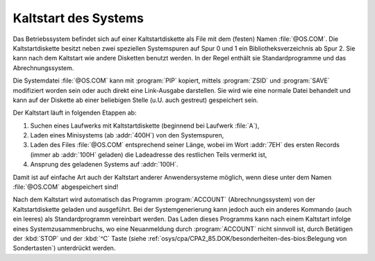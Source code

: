 .. index:: pair: CP/A, Version 2; Kaltstart

Kaltstart des Systems
#####################

Das Betriebssystem befindet sich auf einer Kaltstartdiskette als File mit dem
(festen) Namen :file:`@OS.COM`. Die Kaltstartdiskette besitzt neben zwei
speziellen Systemspuren auf Spur 0 und 1 ein Bibliotheksverzeichnis ab Spur 2.
Sie kann nach dem Kaltstart wie andere Disketten benutzt werden. In der Regel
enthält sie Standardprogramme und das Abrechnungssystem.

Die Systemdatei :file:`@OS.COM` kann mit :program:`PIP` kopiert, mittels
:program:`ZSID` und :program:`SAVE` modifiziert worden sein oder auch direkt
eine Link-Ausgabe darstellen. Sie wird wie eine normale Datei behandelt und
kann auf der Diskette ab einer beliebigen Stelle (u.U. auch gestreut)
gespeichert sein.

Der Kaltstart läuft in folgenden Etappen ab:

1) Suchen eines Laufwerks mit Kaltstartdiskette (beginnend bei
   Laufwerk :file:`A`),
2) Laden eines Minisystems (ab :addr:`400H`) von den Systemspuren,
3) Laden des Files :file:`@OS.COM` entsprechend seiner Länge, wobei im Wort
   :addr:`7EH` des ersten Records (immer ab :addr:`100H` geladen) die
   Ladeadresse des restlichen Teils vermerkt ist,
4) Ansprung des geladenen Systems auf :addr:`100H`.

Damit ist auf einfache Art auch der Kaltstart anderer Anwendersysteme möglich,
wenn diese unter dem Namen :file:`@OS.COM` abgespeichert sind!

Nach dem Kaltstart wird automatisch das Programm :program:`ACCOUNT`
(Abrechnungssystem) von der Kaltstartdiskette geladen und ausgeführt. Bei der
Systemgenerierung kann jedoch auch ein anderes Kommando (auch ein leeres) als
Standardprogramm vereinbart werden. Das Laden dieses Programms kann nach einem
Kaltstart infolge eines Systemzusammenbruchs, wo eine Neuanmeldung durch
:program:`ACCOUNT` nicht sinnvoll ist, durch Betätigen der :kbd:`STOP` und
der :kbd:`^C` Taste (siehe
:ref:`osys/cpa/CPA2_85.DOK/besonderheiten-des-bios:Belegung von Sondertasten`)
unterdrückt werden.

.. Local variables:
   coding: utf-8
   mode: text
   mode: rst
   End:
   vim: fileencoding=utf-8 filetype=rst :
